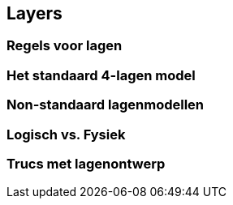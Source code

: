 == Layers

=== Regels voor lagen

=== Het standaard 4-lagen model

=== Non-standaard lagenmodellen

=== Logisch vs. Fysiek

//Deze zie ik niet zo goed...

=== Trucs met lagenontwerp


